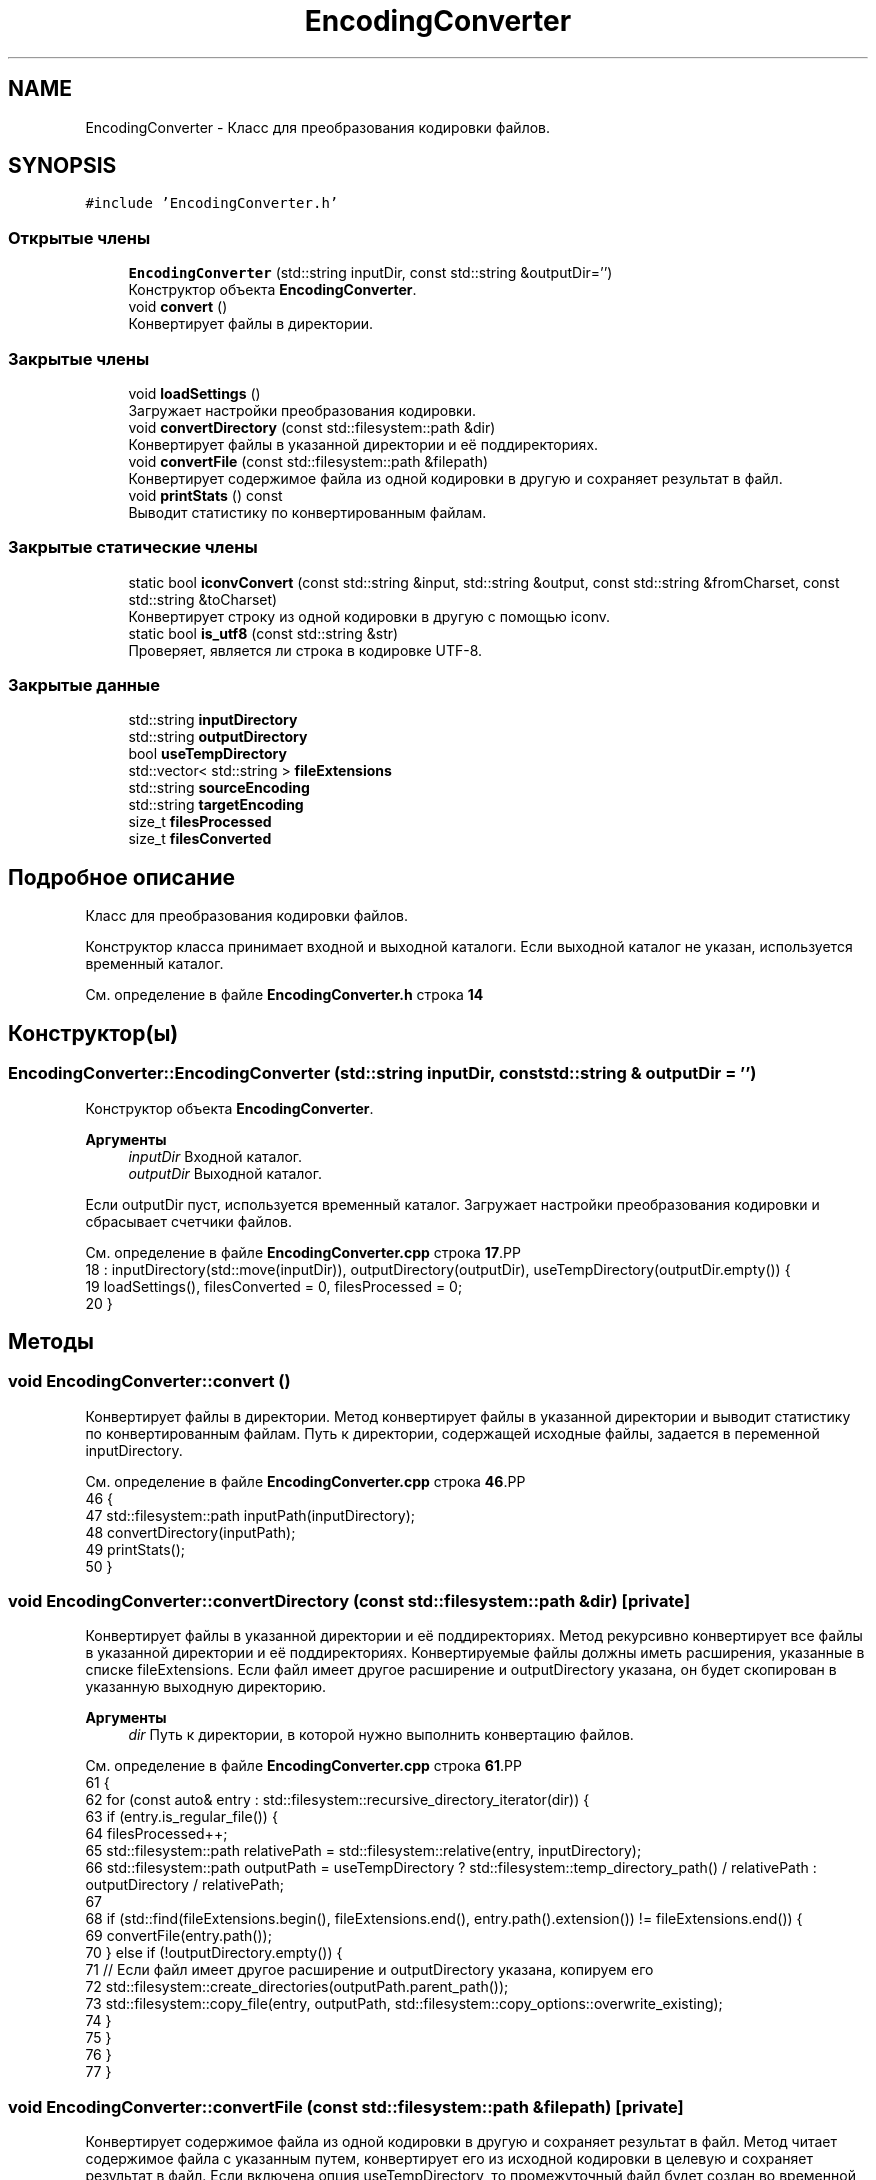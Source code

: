 .TH "EncodingConverter" 3Blanks" \" -*- nroff -*-
.ad l
.nh
.SH NAME
EncodingConverter \- Класс для преобразования кодировки файлов\&.  

.SH SYNOPSIS
.br
.PP
.PP
\fC#include 'EncodingConverter\&.h'\fP
.SS "Открытые члены"

.in +1c
.ti -1c
.RI "\fBEncodingConverter\fP (std::string inputDir, const std::string &outputDir='')"
.br
.RI "Конструктор объекта \fBEncodingConverter\fP\&. "
.ti -1c
.RI "void \fBconvert\fP ()"
.br
.RI "Конвертирует файлы в директории\&. "
.in -1c
.SS "Закрытые члены"

.in +1c
.ti -1c
.RI "void \fBloadSettings\fP ()"
.br
.RI "Загружает настройки преобразования кодировки\&. "
.ti -1c
.RI "void \fBconvertDirectory\fP (const std::filesystem::path &dir)"
.br
.RI "Конвертирует файлы в указанной директории и её поддиректориях\&. "
.ti -1c
.RI "void \fBconvertFile\fP (const std::filesystem::path &filepath)"
.br
.RI "Конвертирует содержимое файла из одной кодировки в другую и сохраняет результат в файл\&. "
.ti -1c
.RI "void \fBprintStats\fP () const"
.br
.RI "Выводит статистику по конвертированным файлам\&. "
.in -1c
.SS "Закрытые статические члены"

.in +1c
.ti -1c
.RI "static bool \fBiconvConvert\fP (const std::string &input, std::string &output, const std::string &fromCharset, const std::string &toCharset)"
.br
.RI "Конвертирует строку из одной кодировки в другую с помощью iconv\&. "
.ti -1c
.RI "static bool \fBis_utf8\fP (const std::string &str)"
.br
.RI "Проверяет, является ли строка в кодировке UTF-8\&. "
.in -1c
.SS "Закрытые данные"

.in +1c
.ti -1c
.RI "std::string \fBinputDirectory\fP"
.br
.ti -1c
.RI "std::string \fBoutputDirectory\fP"
.br
.ti -1c
.RI "bool \fBuseTempDirectory\fP"
.br
.ti -1c
.RI "std::vector< std::string > \fBfileExtensions\fP"
.br
.ti -1c
.RI "std::string \fBsourceEncoding\fP"
.br
.ti -1c
.RI "std::string \fBtargetEncoding\fP"
.br
.ti -1c
.RI "size_t \fBfilesProcessed\fP"
.br
.ti -1c
.RI "size_t \fBfilesConverted\fP"
.br
.in -1c
.SH "Подробное описание"
.PP 
Класс для преобразования кодировки файлов\&. 

Конструктор класса принимает входной и выходной каталоги\&. Если выходной каталог не указан, используется временный каталог\&. 
.PP
См\&. определение в файле \fBEncodingConverter\&.h\fP строка \fB14\fP
.SH "Конструктор(ы)"
.PP 
.SS "EncodingConverter::EncodingConverter (std::string inputDir, const std::string & outputDir = \fC''\fP)"

.PP
Конструктор объекта \fBEncodingConverter\fP\&. 
.PP
\fBАргументы\fP
.RS 4
\fIinputDir\fP Входной каталог\&. 
.br
\fIoutputDir\fP Выходной каталог\&.
.RE
.PP
Если outputDir пуст, используется временный каталог\&. Загружает настройки преобразования кодировки и сбрасывает счетчики файлов\&. 
.PP
См\&. определение в файле \fBEncodingConverter\&.cpp\fP строка \fB17\fP.PP
.nf
18         : inputDirectory(std::move(inputDir)), outputDirectory(outputDir), useTempDirectory(outputDir\&.empty()) {
19     loadSettings(), filesConverted = 0, filesProcessed = 0;
20 }
.fi

.SH "Методы"
.PP 
.SS "void EncodingConverter::convert ()"

.PP
Конвертирует файлы в директории\&. Метод конвертирует файлы в указанной директории и выводит статистику по конвертированным файлам\&. Путь к директории, содержащей исходные файлы, задается в переменной inputDirectory\&. 
.PP
См\&. определение в файле \fBEncodingConverter\&.cpp\fP строка \fB46\fP.PP
.nf
46                                 {
47     std::filesystem::path inputPath(inputDirectory);
48     convertDirectory(inputPath);
49     printStats();
50 }
.fi

.SS "void EncodingConverter::convertDirectory (const std::filesystem::path & dir)\fC [private]\fP"

.PP
Конвертирует файлы в указанной директории и её поддиректориях\&. Метод рекурсивно конвертирует все файлы в указанной директории и её поддиректориях\&. Конвертируемые файлы должны иметь расширения, указанные в списке fileExtensions\&. Если файл имеет другое расширение и outputDirectory указана, он будет скопирован в указанную выходную директорию\&.
.PP
\fBАргументы\fP
.RS 4
\fIdir\fP Путь к директории, в которой нужно выполнить конвертацию файлов\&. 
.RE
.PP

.PP
См\&. определение в файле \fBEncodingConverter\&.cpp\fP строка \fB61\fP.PP
.nf
61                                                                      {
62     for (const auto& entry : std::filesystem::recursive_directory_iterator(dir)) {
63         if (entry\&.is_regular_file()) {
64             filesProcessed++;
65             std::filesystem::path relativePath = std::filesystem::relative(entry, inputDirectory);
66             std::filesystem::path outputPath = useTempDirectory ? std::filesystem::temp_directory_path() / relativePath : outputDirectory / relativePath;
67 
68             if (std::find(fileExtensions\&.begin(), fileExtensions\&.end(), entry\&.path()\&.extension()) != fileExtensions\&.end()) {
69                 convertFile(entry\&.path());
70             } else if (!outputDirectory\&.empty()) {
71                 // Если файл имеет другое расширение и outputDirectory указана, копируем его
72                 std::filesystem::create_directories(outputPath\&.parent_path());
73                 std::filesystem::copy_file(entry, outputPath, std::filesystem::copy_options::overwrite_existing);
74             }
75         }
76     }
77 }
.fi

.SS "void EncodingConverter::convertFile (const std::filesystem::path & filepath)\fC [private]\fP"

.PP
Конвертирует содержимое файла из одной кодировки в другую и сохраняет результат в файл\&. Метод читает содержимое файла с указанным путем, конвертирует его из исходной кодировки в целевую и сохраняет результат в файл\&. Если включена опция useTempDirectory, то промежуточный файл будет создан во временной директории, а затем скопирован и заменит исходный файл\&.
.PP
\fBАргументы\fP
.RS 4
\fIfilepath\fP Путь к файлу, который нужно конвертировать\&. 
.RE
.PP

.PP
См\&. определение в файле \fBEncodingConverter\&.cpp\fP строка \fB128\fP.PP
.nf
128                                                                      {
129     std::cout << filepath << std::endl;
130     std::ifstream inFile(filepath, std::ios::binary);
131     std::string content((std::istreambuf_iterator<char>(inFile)), std::istreambuf_iterator<char>());
132 
133     std::filesystem::path relativePath = std::filesystem::relative(filepath, inputDirectory);
134     std::filesystem::path outputPath = useTempDirectory ? std::filesystem::temp_directory_path() / relativePath : outputDirectory / relativePath;
135     std::filesystem::create_directories(outputPath\&.parent_path());
136 
137     if (!is_utf8(content)) {
138         std::string utf8Content;
139         if (iconvConvert(content, utf8Content, sourceEncoding, targetEncoding)) {
140             content = utf8Content;
141             filesConverted++;
142         } else {
143             std::cerr << "Error Converting file '" << filepath << "': Invalid or incomplete multibyte or wide character" << std::endl;
144         }
145     }
146 
147     std::ofstream outFile(outputPath, std::ios::binary);
148     outFile\&.write(content\&.data(), content\&.size());
149     outFile\&.close();
150 
151     if (useTempDirectory) {
152         std::filesystem::copy(outputPath, filepath, std::filesystem::copy_options::overwrite_existing);
153         std::filesystem::remove(outputPath);
154     }
155 }
.fi

.SS "bool EncodingConverter::iconvConvert (const std::string & input, std::string & output, const std::string & fromCharset, const std::string & toCharset)\fC [static]\fP, \fC [private]\fP"

.PP
Конвертирует строку из одной кодировки в другую с помощью iconv\&. Метод конвертирует строку из одной кодировки в другую с использованием функций iconv\&.
.PP
\fBАргументы\fP
.RS 4
\fIinput\fP Входная строка для конвертации\&. 
.br
\fIoutput\fP Строка, в которую будет записан результат конвертации\&. 
.br
\fIfromCharset\fP Исходная кодировка\&. 
.br
\fItoCharset\fP Целевая кодировка\&. 
.RE
.PP
\fBВозвращает\fP
.RS 4
true, если конвертация прошла успешно, иначе false\&. 
.RE
.PP

.PP
См\&. определение в файле \fBEncodingConverter\&.cpp\fP строка \fB90\fP.PP
.nf
90                                                                                                                                         {
91     iconv_t cd = iconv_open(toCharset\&.c_str(), fromCharset\&.c_str());
92     if (cd == (iconv_t)\-1) {
93         perror("iconv_open");
94         return false;
95     }
96 
97     std::vector<char> inBuf(input\&.begin(), input\&.end());
98     size_t inLeft = inBuf\&.size();
99     size_t outLeft = inLeft * 4;
100     std::vector<char> outBuf(outLeft);
101 
102     char* inPtr = inBuf\&.data();
103     char* outPtr = outBuf\&.data();
104 
105     while (inLeft > 0) {
106         size_t result = iconv(cd, &inPtr, &inLeft, &outPtr, &outLeft);
107         if (result == (size_t)\-1) {
108             iconv_close(cd);
109             return false;
110         }
111     }
112 
113     iconv_close(cd);
114     outBuf\&.resize(outBuf\&.size() \- outLeft);
115 
116     output\&.assign(outBuf\&.begin(), outBuf\&.end());
117     return true;
118 }
.fi

.SS "bool EncodingConverter::is_utf8 (const std::string & str)\fC [static]\fP, \fC [private]\fP"

.PP
Проверяет, является ли строка в кодировке UTF-8\&. Метод проверяет, является ли строка в кодировке UTF-8 путем анализа байтовой последовательности\&. Возвращает true, если строка является корректной UTF-8 строкой, иначе false\&.
.PP
\fBАргументы\fP
.RS 4
\fIstr\fP Строка, которую нужно проверить\&. 
.RE
.PP
\fBВозвращает\fP
.RS 4
true, если строка является корректной UTF-8 строкой, иначе false\&. 
.RE
.PP

.PP
См\&. определение в файле \fBEncodingConverter\&.cpp\fP строка \fB176\fP.PP
.nf
176                                                     {
177     size_t length = str\&.size();
178     for (size_t i = 0; i < length; ) {
179         if ((str[i] & 0x80) == 0) {
180             i += 1;
181         } else if ((str[i] & 0xE0) == 0xC0 && i + 1 < length && (str[i + 1] & 0xC0) == 0x80) {
182             i += 2;
183         } else if ((str[i] & 0xF0) == 0xE0 && i + 2 < length && (str[i + 1] & 0xC0) == 0x80 && (str[i + 2] & 0xC0) == 0x80) {
184             i += 3;
185         } else if ((str[i] & 0xF8) == 0xF0 && i + 3 < length && (str[i + 1] & 0xC0) == 0x80 && (str[i + 2] & 0xC0) == 0x80 && (str[i + 3] & 0xC0) == 0x80) {
186             i += 4;
187         } else {
188             return false;
189         }
190     }
191     return true;
192 }
.fi

.SS "void EncodingConverter::loadSettings ()\fC [private]\fP"

.PP
Загружает настройки преобразования кодировки\&. Устанавливает исходную кодировку в 'UTF-8' и целевую кодировку в 'WINDOWS-1251'\&. Задает расширения файлов, которые следует преобразовывать\&. 
.PP
См\&. определение в файле \fBEncodingConverter\&.cpp\fP строка \fB28\fP.PP
.nf
28                                     {
29     sourceEncoding = "WINDOWS\-1251";
30     targetEncoding = "UTF\-8";
31 
32     // Создаем массив итераторов на строки, которые нужно добавить
33     std::string extensions[] = { "\&.tbl", "\&.нбр", "\&.згт", "\&.cfm" };
34     size_t numExtensions = sizeof(extensions) / sizeof(extensions[0]);
35 
36     // Используем конструктор std::vector, принимающий два итератора
37     fileExtensions\&.insert(fileExtensions\&.end(), extensions, extensions + numExtensions);
38 }
.fi

.SS "void EncodingConverter::printStats () const\fC [private]\fP"

.PP
Выводит статистику по конвертированным файлам\&. Метод выводит информацию о количестве обработанных и конвертированных файлов\&. 
.PP
См\&. определение в файле \fBEncodingConverter\&.cpp\fP строка \fB162\fP.PP
.nf
162                                          {
163     std::cout << "Files processed: " << filesProcessed << std::endl;
164     std::cout << "Files converted: " << filesConverted << std::endl;
165 }
.fi

.SH "Данные класса"
.PP 
.SS "std::vector<std::string> EncodingConverter::fileExtensions\fC [private]\fP"

.PP
См\&. определение в файле \fBEncodingConverter\&.h\fP строка \fB22\fP
.SS "size_t EncodingConverter::filesConverted\fC [private]\fP"

.PP
См\&. определение в файле \fBEncodingConverter\&.h\fP строка \fB26\fP
.SS "size_t EncodingConverter::filesProcessed\fC [private]\fP"

.PP
См\&. определение в файле \fBEncodingConverter\&.h\fP строка \fB25\fP
.SS "std::string EncodingConverter::inputDirectory\fC [private]\fP"

.PP
См\&. определение в файле \fBEncodingConverter\&.h\fP строка \fB19\fP
.SS "std::string EncodingConverter::outputDirectory\fC [private]\fP"

.PP
См\&. определение в файле \fBEncodingConverter\&.h\fP строка \fB20\fP
.SS "std::string EncodingConverter::sourceEncoding\fC [private]\fP"

.PP
См\&. определение в файле \fBEncodingConverter\&.h\fP строка \fB23\fP
.SS "std::string EncodingConverter::targetEncoding\fC [private]\fP"

.PP
См\&. определение в файле \fBEncodingConverter\&.h\fP строка \fB24\fP
.SS "bool EncodingConverter::useTempDirectory\fC [private]\fP"

.PP
См\&. определение в файле \fBEncodingConverter\&.h\fP строка \fB21\fP

.SH "Автор"
.PP 
Автоматически создано Doxygen для Blanks из исходного текста\&.
